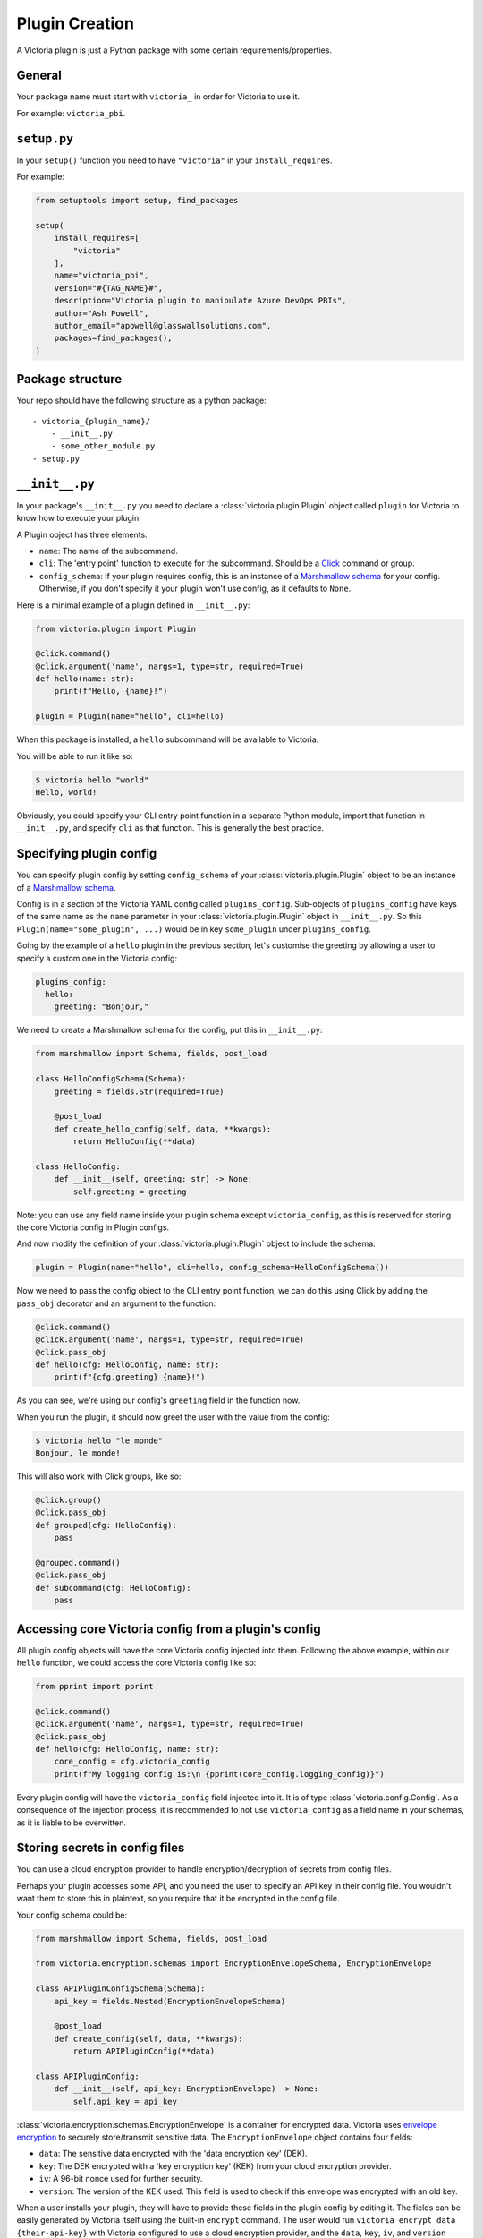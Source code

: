 Plugin Creation
===============

A Victoria plugin is just a Python package with some certain 
requirements/properties.

General
-------

Your package name must start with ``victoria_`` in order for Victoria to 
use it.

For example: ``victoria_pbi``.

``setup.py``
------------
In your ``setup()`` function you need to have ``"victoria"`` in your 
``install_requires``.

For example:

.. code-block:: python

    from setuptools import setup, find_packages

    setup(
        install_requires=[
            "victoria"
        ],
        name="victoria_pbi",
        version="#{TAG_NAME}#",
        description="Victoria plugin to manipulate Azure DevOps PBIs",
        author="Ash Powell",
        author_email="apowell@glasswallsolutions.com",
        packages=find_packages(),
    )


Package structure
-----------------

Your repo should have the following structure as a python package:

::

    - victoria_{plugin_name}/
        - __init__.py
        - some_other_module.py
    - setup.py

``__init__.py``
---------------

In your package's ``__init__.py`` you need to declare a 
:class:`victoria.plugin.Plugin` object called ``plugin`` for Victoria to 
know how to execute your plugin.

A Plugin object has three elements:

- ``name``: The name of the subcommand.
- ``cli``: The 'entry point' function to execute for the subcommand. Should be 
  a `Click <https://click.palletsprojects.com/en/7.x/>`_ command or group.
- ``config_schema``: If your plugin requires config, this is an instance of a 
  `Marshmallow schema <https://marshmallow.readthedocs.io/en/stable/>`_ for 
  your config. Otherwise, if you don't specify it your plugin won't use config, 
  as it defaults to ``None``.

Here is a minimal example of a plugin defined in ``__init__.py``:

.. code-block:: python

    from victoria.plugin import Plugin

    @click.command()
    @click.argument('name', nargs=1, type=str, required=True)
    def hello(name: str):
        print(f"Hello, {name}!")

    plugin = Plugin(name="hello", cli=hello)


When this package is installed, a ``hello`` subcommand will be available to 
Victoria.

You will be able to run it like so:

.. code-block:: bash

    $ victoria hello "world"
    Hello, world!


Obviously, you could specify your CLI entry point function in a separate Python 
module, import that function in ``__init__.py``, and specify ``cli`` as that 
function. This is generally the best practice.

Specifying plugin config
------------------------

You can specify plugin config by setting ``config_schema`` of your 
:class:`victoria.plugin.Plugin` object to be an instance of a 
`Marshmallow schema <https://marshmallow.readthedocs.io/en/stable/>`_.

Config is in a section of the Victoria YAML config called ``plugins_config``. 
Sub-objects of ``plugins_config`` have keys of the same name as the ``name`` parameter
in your :class:`victoria.plugin.Plugin` object in ``__init__.py``. 
So this ``Plugin(name="some_plugin", ...)``
would be in key ``some_plugin`` under ``plugins_config``.

Going by the example of a ``hello`` plugin in the previous section, let's customise
the greeting by allowing a user to specify a custom one in the Victoria config:

.. code-block:: yaml

    plugins_config:
      hello:
        greeting: "Bonjour,"


We need to create a Marshmallow schema for the config, put this in ``__init__.py``:

.. code-block:: python

    from marshmallow import Schema, fields, post_load

    class HelloConfigSchema(Schema):
        greeting = fields.Str(required=True)

        @post_load
        def create_hello_config(self, data, **kwargs):
            return HelloConfig(**data)

    class HelloConfig:
        def __init__(self, greeting: str) -> None:
            self.greeting = greeting


Note: you can use any field name inside your plugin schema except ``victoria_config``,
as this is reserved for storing the core Victoria config in Plugin configs.

And now modify the definition of your :class:`victoria.plugin.Plugin` object 
to include the schema:

.. code-block:: python

    plugin = Plugin(name="hello", cli=hello, config_schema=HelloConfigSchema())


Now we need to pass the config object to the CLI entry point function, we can do this
using Click by adding the ``pass_obj`` decorator and an argument to the function:

.. code-block:: python

    @click.command()
    @click.argument('name', nargs=1, type=str, required=True)
    @click.pass_obj
    def hello(cfg: HelloConfig, name: str):
        print(f"{cfg.greeting} {name}!")


As you can see, we're using our config's ``greeting`` field in the function now.

When you run the plugin, it should now greet the user with the value from the config:

.. code-block:: bash

    $ victoria hello "le monde"
    Bonjour, le monde!


This will also work with Click groups, like so:

.. code-block:: python

    @click.group()
    @click.pass_obj
    def grouped(cfg: HelloConfig):
        pass

    @grouped.command()
    @click.pass_obj
    def subcommand(cfg: HelloConfig):
        pass


Accessing core Victoria config from a plugin's config
-----------------------------------------------------

All plugin config objects will have the core Victoria config injected into them.
Following the above example, within our ``hello`` function, we could access the
core Victoria config like so:

.. code-block:: python

    from pprint import pprint

    @click.command()
    @click.argument('name', nargs=1, type=str, required=True)
    @click.pass_obj
    def hello(cfg: HelloConfig, name: str):
        core_config = cfg.victoria_config
        print(f"My logging config is:\n {pprint(core_config.logging_config)}")


Every plugin config will have the ``victoria_config`` field injected into it.
It is of type :class:`victoria.config.Config`. As a consequence of the injection 
process, it is recommended to not use ``victoria_config`` as a field name in 
your schemas, as it is liable to be overwitten.

Storing secrets in config files
-------------------------------

You can use a cloud encryption provider to handle encryption/decryption of
secrets from config files.

Perhaps your plugin accesses some API, and you need the user to specify an
API key in their config file. You wouldn't want them to store this in plaintext,
so you require that it be encrypted in the config file.

Your config schema could be:

.. code-block:: python

    from marshmallow import Schema, fields, post_load

    from victoria.encryption.schemas import EncryptionEnvelopeSchema, EncryptionEnvelope

    class APIPluginConfigSchema(Schema):
        api_key = fields.Nested(EncryptionEnvelopeSchema)

        @post_load
        def create_config(self, data, **kwargs):
            return APIPluginConfig(**data)

    class APIPluginConfig:
        def __init__(self, api_key: EncryptionEnvelope) -> None:
            self.api_key = api_key


:class:`victoria.encryption.schemas.EncryptionEnvelope` is a container for 
encrypted data. Victoria uses `envelope encryption <https://cloud.google.com/kms/docs/envelope-encryption>`_
to securely store/transmit sensitive data. The ``EncryptionEnvelope`` object
contains four fields:

- ``data``: The sensitive data encrypted with the 'data encryption key' (DEK).
- ``key``: The DEK encrypted with a 'key encryption key' (KEK) from your cloud 
  encryption provider.
- ``iv``: A 96-bit nonce used for further security.
- ``version``: The version of the KEK used. This field is used to check if this 
  envelope was encrypted with an old key.

When a user installs your plugin, they will have to provide these
fields in the plugin config by editing it. The fields can be
easily generated by Victoria itself using the built-in ``encrypt`` command. 
The user would run ``victoria encrypt data {their-api-key}`` with Victoria 
configured to use a cloud encryption provider, and the ``data``, ``key``, ``iv``, 
and ``version`` fields will be printed to stdout in YAML format, ready for 
pasting into the plugin config file.

To decrypt user-provided sensitive data from an ``EncryptionEnvelope`` in a 
plugin config file, use the encryption provider API:

.. code-block:: python

    @click.command()
    @click.pass_obj
    def do_api_thing(cfg: schema.APIPluginConfig):
        provider = cfg.victoria_config.get_encryption()
        decrypted_key = provider.decrypt_str(cfg.api_key)
        if decrypted_key is None:
            # the key was out of date
            raise SystemExit(1)
        conn = some_api.connect(api_key=decrypted_key)
        del decrypted_key  # get rid of it as soon as you don't need it anymore, it's plaintext!
        result = conn.perform_some_api_action()
        print(result.status)


Here we're getting the encryption provider from the core Victoria config 
with ``cfg.victoria_config.get_encryption()`` 
(:meth:`victoria.config.Config.get_encryption`). The object returned is an
:class:`victoria.encryption.provider.EncryptionProvider`.
This object is our connection 
to the cloud encryption service, and has functions to encrypt/decrypt data 
into envelopes for safe storage.

As we've specified in our config schema that the ``api_key`` field is an 
``EncryptionEnvelope``, all we need to do to get the key is use the provider 
to securely decrypt it: ``provider.decrypt_str(cfg.api_key)``.

:meth:`victoria.encryption.provider.EncryptionProvider.decrypt_str` 
can return ``None`` if the key in the envelope is now out of 
date. It will log that the user needs to rotate the key. Usually what you'll 
want to do in this case is simply exit so the user can run 
``victoria encrypt rotate`` on the data and try again.

The result will be the plaintext value we need. We can do whatever we want 
with it now, just make sure you delete it as soon as you no longer need it 
anymore, as the longer it's around in memory the more opportunities someone 
might have to steal your private information!

The encryption provider API provides encryption methods 
:meth:`victoria.encryption.provider.EncryptionProvider.encrypt` , 
and :meth:`victoria.encryption.provider.EncryptionProvider.encrypt_str` 
for encrypting data into an ``EncryptionEnvelope``, 
as well as 
:meth:`victoria.encryption.provider.EncryptionProvider.decrypt` 
and :meth:`victoria.encryption.provider.EncryptionProvider.decrypt_str`  
for decrypting an 
``EncryptionEnvelope``. The ``*_str()`` functions handle ``str`` data, and the rest 
handle ``bytes`` data. All of the decryption functions can return ``None`` in the 
event of an outdated key, so please be mindful of that.

Victoria uses a 256-bit AES cipher in Galois-counter mode, with an 
initialization vector of 96-bits. This is based on advice from 
`Google <https://cloud.google.com/kms/docs/envelope-encryption#data_encryption_keys>`_ 
and `NIST <https://csrc.nist.gov/publications/detail/sp/800-38d/final>`_.